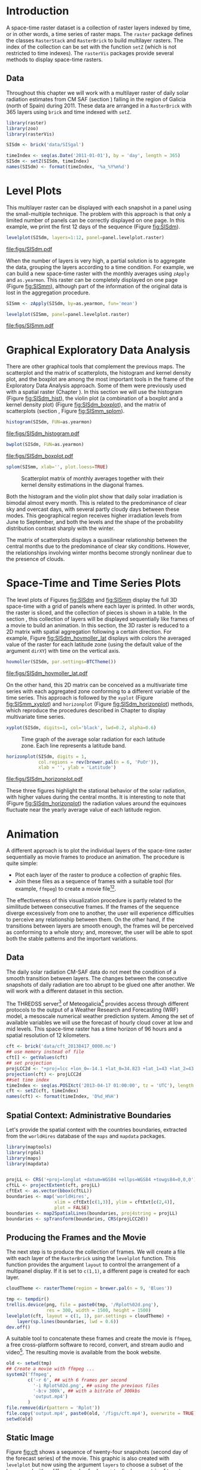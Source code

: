 #+PROPERTY:  header-args :session *R* :tangle ../docs/R/rasterST.R :eval no-export
#+OPTIONS: ^:nil
#+BIND: org-export-latex-image-default-option "height=0.4\\textheight"


#+begin_src R :exports none :tangle no
setwd('~/github/bookvis')
#+end_src

#+begin_src R :exports none  
##################################################################
## Initial configuration
##################################################################
## Clone or download the repository and set the working directory
## with setwd to the folder where the repository is located.

Sys.setlocale("LC_TIME", 'C')
#+end_src

* Introduction

A space-time raster dataset is a collection of raster layers indexed
by time, or in other words, a time series of raster maps. The =raster=
package defines the classes =RasterStack= and =RasterBrick= to build
multilayer rasters. The index of the collection can be set with the
function =setZ= (which is not restricted to time indexes). The
=rasterVis= packages provide several methods to display space-time
rasters.

** Data
#+begin_src R :exports none 
##################################################################
## CMSAF Data
##################################################################
#+end_src

Throughout this chapter we will work with a multilayer raster of daily
solar radiation estimates from CM SAF (section \ref{sec:CMSAF}) falling in
the region of Galicia (north of Spain) during 2011. These data are
arranged in a =RasterBrick= with 365 layers using =brick= and time
indexed with =setZ=.

#+INDEX: Packages!raster@\texttt{raster}
#+INDEX: Packages!zoo@\texttt{zoo}
#+INDEX: Packages!rasterVis@\texttt{rasterVis}
#+INDEX: setZ@\texttt{setZ}

#+begin_src R 
library(raster)
library(zoo)
library(rasterVis)

SISdm <- brick('data/SISgal')

timeIndex <- seq(as.Date('2011-01-01'), by = 'day', length = 365)
SISdm <- setZ(SISdm, timeIndex)
names(SISdm) <- format(timeIndex, '%a_%Y%m%d')
#+end_src

* Level Plots

#+begin_src R :exports none
##################################################################
## Levelplot
##################################################################
#+end_src
This multilayer raster can be displayed with each snapshot in a
panel using the small-multiple technique. The problem with this
approach is that only a limited number of panels can be correctly
displayed on one page. In this example, we print the first 12
days of the sequence (Figure [[fig:SISdm]]).

#+INDEX: levelplot@\texttt{levelplot}

#+begin_src R :results output graphics :exports both :file figs/SISdm.pdf
levelplot(SISdm, layers=1:12, panel=panel.levelplot.raster)
#+end_src

#+CAPTION: Level plot of daily averages of solar radiation.
#+LABEL: fig:SISdm
#+RESULTS:
[[file:figs/SISdm.pdf]]

When the number of layers is very high, a partial solution is to
aggregate the data, grouping the layers according to a time
condition. For example, we can build a new space-time raster with
the monthly averages using =zApply= and =as.yearmon=. This raster
can be completely displayed on one page (Figure [[fig:SISmm]]),
although part of the information of the original data is lost in
the aggregation procedure.

#+INDEX: zApply@\texttt{zApply}

#+begin_src R 
SISmm <- zApply(SISdm, by=as.yearmon, fun='mean')
#+end_src

#+begin_src R :results output graphics :exports both :file figs/SISmm.pdf
levelplot(SISmm, panel=panel.levelplot.raster)
#+end_src

#+CAPTION: Level plot of monthly averages of solar radiation.
#+LABEL: fig:SISmm
#+RESULTS:
[[file:figs/SISmm.pdf]]

* Graphical Exploratory Data Analysis

#+begin_src R :exports none
##################################################################
## Exploratory graphics
##################################################################
#+end_src
There are other graphical tools that complement the previous maps. The
scatterplot and the matrix of scatterplots, the histogram and kernel
density plot, and the boxplot are among the most important tools in
the frame of the Exploratory Data Analysis approach. Some of them were
previously used with a spatial raster (Chapter \ref{cha:raster}). In
this section we will use the histogram (Figure [[fig:SISdm_hist]]),
the violin plot (a combination of a boxplot and a kernel density plot)
(Figure [[fig:SISdm_boxplot]]), and the matrix of scatterplots
(section \ref{SEC:groupVariable}, Figure [[fig:SISmm_splom]]).

#+INDEX: histogram@\texttt{histogram}

#+begin_src R :results output graphics :exports both :file figs/SISdm_histogram.pdf
histogram(SISdm, FUN=as.yearmon)
#+end_src

#+CAPTION: Histogram of monthly distribution of solar radiation.
#+LABEL: fig:SISdm_hist
#+RESULTS:
[[file:figs/SISdm_histogram.pdf]]


#+INDEX: bwplot@\texttt{bwplot}

#+begin_src R :results output graphics :exports both :file figs/SISdm_boxplot.pdf
bwplot(SISdm, FUN=as.yearmon)
#+end_src

#+CAPTION: Violin plot of monthly distribution of solar radiation.
#+LABEL: fig:SISdm_boxplot
#+RESULTS:
[[file:figs/SISdm_boxplot.pdf]]

#+INDEX: splom@\texttt{splom}

#+begin_src R :results output graphics :exports both :file figs/SISmm_splom.png :width 4000 :height 4000 :res 600
splom(SISmm, xlab='', plot.loess=TRUE)
#+end_src

#+CAPTION: Scatterplot matrix of monthly averages together with their kernel density estimations in the diagonal frames.
#+LABEL: fig:SISmm_splom
#+RESULTS:
[[file:figs/SISmm_splom.png]]


Both the histogram and the violin plot show that daily solar
irradiation is bimodal almost every month. This is related to the
predominance of clear sky and overcast days, with several partly
cloudy days between these modes. This geographical region receives
higher irradiation levels from June to September, and both the levels
and the shape of the probability distribution contrast sharply with
the winter.

The matrix of scatterplots displays a quasilinear relationship
between the central months due to the predominance of clear sky
conditions. However, the relationships involving winter months become
strongly nonlinear due to the presence of clouds.

* Space-Time and Time Series Plots
#+begin_src R :exports none
##################################################################
## Space-time and time series plots
##################################################################
#+end_src

The level plots of Figures [[fig:SISdm]] and [[fig:SISmm]]
display the full 3D space-time with a grid of panels where each layer
is printed. In other words, the raster is sliced, and the collection of
pieces is shown in a table. In the section \ref{sec:animationST}, this
collection of layers will be displayed sequentially like frames of a
movie to build an animation. In this section, the 3D raster is reduced
to a 2D matrix with spatial aggregation following a certain
direction. For example, Figure [[fig:SISdm_hovmoller_lat]]
displays with colors the averaged value of the raster for each
latitude zone (using the default value of the argument =dirXY=) with
time on the vertical axis.

#+INDEX: hovmoller@\texttt{hovmoller}

#+begin_src R :results output graphics :exports both :file figs/SISdm_hovmoller_lat.pdf
hovmoller(SISdm, par.settings=BTCTheme())
#+end_src

#+CAPTION: Hovmöller graphic displaying the time evolution of the average solar radiation for each latitude zone.
#+LABEL: fig:SISdm_hovmoller_lat
#+RESULTS:
[[file:figs/SISdm_hovmoller_lat.pdf]]

On the other hand, this 2D matrix can be conceived as a multivariate
time series with each aggregated zone conforming to a different variable of
the time series. This approach is followed by the =xyplot= (Figure
[[fig:SISmm_xyplot]]) and =horizonplot= (Figure [[fig:SISdm_horizonplot]])
methods, which reproduce the procedures described in Chapter
\ref{cha:timeHorizontalAxis} to display multivariate time series.

#+INDEX: xyplot@\texttt{xyplot}

#+begin_src R :results output graphics :exports both :file figs/SISmm_xyplot.png :width 2000 :height 2000 :res 300
xyplot(SISdm, digits=1, col='black', lwd=0.2, alpha=0.6)
#+end_src

#+CAPTION: Time graph of the average solar radiation for each latitude zone. Each line represents a latitude band.
#+LABEL: fig:SISmm_xyplot
#+RESULTS:
[[file:figs/SISmm_xyplot.png]]

#+INDEX: horizonplot@\texttt{horizonplot}

#+begin_src R :results output graphics :exports both :file figs/SISdm_horizonplot.pdf
horizonplot(SISdm, digits = 1,
            col.regions = rev(brewer.pal(n = 6, 'PuOr')),
            xlab = '', ylab = 'Latitude')
#+end_src

#+CAPTION: Horizon graph of the average solar radiation for each latitude zone.
#+LABEL: fig:SISdm_horizonplot
#+RESULTS:
[[file:figs/SISdm_horizonplot.pdf]]

These three figures highlight the stational behavior of the solar
radiation, with higher values during the central months. It is
interesting to note that (Figure [[fig:SISdm_horizonplot]]) the
radiation values around the equinoxes fluctuate near the yearly
average value of each latitude region.

* Animation
\label{sec:animationST}

#+begin_src R :exports none
##################################################################
## Animation
##################################################################
#+end_src


A different approach is to plot the individual layers of the
space-time raster sequentially as movie frames to produce an
animation. The procedure is quite simple:
- Plot each layer of the raster to produce a collection of graphic
  files.
- Join these files as a sequence of frames with a suitable tool (for
  example, =ffmpeg=) to create a movie file[fn:3][fn:4].


The effectiveness of this visualization procedure is partly related to
the similitude between consecutive frames. If the frames of the
sequence diverge excessively from one to another, the user will
experience difficulties to perceive any relationship between them. On
the other hand, if the transitions between layers are smooth enough,
the frames will be perceived as conforming to a whole story; and,
moreover, the user will be able to spot both the stable patterns and
the important variations.

** Data
#+begin_src R :exports none
##################################################################
## Data
##################################################################
#+end_src
The daily solar radiation CM-SAF data do not meet the condition of
a smooth transition between layers. The changes between the consecutive
snapshots of daily radiation are too abrupt to be glued one after
another. We will work with a different dataset in this section.

The THREDSS server[fn:1] of Meteogalicia[fn:2] provides access
through different protocols to the output of a Weather Research
and Forecasting (WRF) model, a mesoscale numerical weather
prediction system. Among the set of available variables we will
use the forecast of hourly cloud cover at low and mid levels. This
space-time raster has a time horizon of 96 hours and a spatial
resolution of 12 kilometers.

#+begin_src R
cft <- brick('data/cft_20130417_0000.nc')
## use memory instead of file
cft[] <- getValues(cft)
## set projection
projLCC2d <- "+proj=lcc +lon_0=-14.1 +lat_0=34.823 +lat_1=43 +lat_2=43 +x_0=536402.3 +y_0=-18558.61 +units=km +ellps=WGS84"
projection(cft) <- projLCC2d
##set time index
timeIndex <- seq(as.POSIXct('2013-04-17 01:00:00', tz = 'UTC'), length = 96, by = 'hour')
cft <- setZ(cft, timeIndex)
names(cft) <- format(timeIndex, 'D%d_H%H')
#+end_src


** Spatial Context: Administrative Boundaries
#+begin_src R :exports none
##################################################################
## Spatial context: administrative boundaries
##################################################################
#+end_src
Let's provide the spatial context with the countries
boundaries, extracted from the =worldHires= database of the =maps=
and =mapdata= packages.

#+INDEX: Packages!maptools@\texttt{maptools}
#+INDEX: Packages!mapdata@\texttt{mapdata}
#+INDEX: Packages!maps@\texttt{maps}
#+INDEX: Packages!rgdal@\texttt{rgdal}
#+INDEX: map2SpatialLines@\texttt{map2SpatialLines}
#+INDEX: spTransform@\texttt{spTransform}

#+begin_src R 
library(maptools)
library(rgdal)
library(maps)
library(mapdata)


projLL <- CRS('+proj=longlat +datum=WGS84 +ellps=WGS84 +towgs84=0,0,0')
cftLL <- projectExtent(cft, projLL)
cftExt <- as.vector(bbox(cftLL))
boundaries <- map('worldHires',
                  xlim = cftExt[c(1,3)], ylim = cftExt[c(2,4)],
                  plot = FALSE)
boundaries <- map2SpatialLines(boundaries, proj4string = projLL)
boundaries <- spTransform(boundaries, CRS(projLCC2d))
#+end_src

#+RESULTS:

** Producing the Frames and the Movie
#+begin_src R :exports none
##################################################################
## Producing frames and movie
##################################################################
#+end_src
The next step is to produce the collection of frames. We will create a
file with each layer of the =RasterBrick= using the =levelplot=
function. This function provides the argument =layout= to control the
arrangement of a multipanel display. If it is set to =c(1,1)=, a
different page is created for each layer.

#+INDEX: brewer.pal@\texttt{brewer.pal}

#+begin_src R 
cloudTheme <- rasterTheme(region = brewer.pal(n = 9, 'Blues'))
#+end_src

#+INDEX: levelplot@\texttt{levelplot}

#+begin_src R :eval no-export
tmp <- tempdir()
trellis.device(png, file = paste0(tmp, '/Rplot%02d.png'),
               res = 300, width = 1500, height = 1500)
levelplot(cft, layout = c(1, 1), par.settings = cloudTheme) +
    layer(sp.lines(boundaries, lwd = 0.6))
dev.off()
#+end_src

A suitable tool to concatenate these frames and create the movie is
=ffmpeg=, a free cross-platform software to record, convert, and stream
audio and video[fn:5]. The resulting movie is available from the book
website.

#+INDEX: ffmpeg@\texttt{ffmpeg}

#+begin_src R :eval no-export
old <- setwd(tmp)
## Create a movie with ffmpeg ...  
system2('ffmpeg',
        c('-r 6', ## with 6 frames per second
          '-i Rplot%02d.png', ## using the previous files
          '-b:v 300k', ## with a bitrate of 300kbs
          'output.mp4')
        )
file.remove(dir(pattern = 'Rplot'))
file.copy('output.mp4', paste0(old, '/figs/cft.mp4'), overwrite = TRUE)
setwd(old)
#+end_src

** Static Image
#+begin_src R :exports none
##################################################################
## Static image
##################################################################
#+end_src
Figure [[fig:cft]] shows a sequence of twenty-four snapshots (second day
of the forecast series) of the movie. This graphic is also created
with =levelplot= but now using the argument =layers= to choose a
subset of the layers, and with a different value for =layout= to
display a matrix of twenty-four panels.
#+begin_src R :results output graphics :exports both :file figs/cft.pdf
levelplot(cft, layers = 25:48, layout = c(6, 4),
          par.settings = cloudTheme,
          names.attr = paste0(sprintf('%02d', 1:24), 'h'),
          panel = panel.levelplot.raster) +
    layer(sp.lines(boundaries, lwd = 0.6))
#+end_src

#+CAPTION: Forecast of hourly cloud cover at low and mid levels.
#+LABEL: fig:cft
#+RESULTS:
[[file:figs/cft.pdf]]

The movie and the static image are complementary tools and should be
used together. Watching the movie you will perceive the cloud transit
from Galicia to the Pyrenees gradually dissolving over the Cantabrian
region. On the other hand, with Figure [[fig:cft]] you can locate the
position of a group of clouds in a certain hour and simultaneously
observe the relationship of that position with the evolution during
that period. With the movie you will concentrate your attention on the
movement. With small multiple pictures, your focus will be on
positions and relations. You should use both graphical tools to grasp
the entire 3D dataset.

# #+begin_src sh :results silent :exports none
#   mogrify -density 200 -format png figs/*.pdf 
# #+end_src

* rgl

#+begin_src R
library(rgl)
library(magick)

lat <- seq(-90,90, len=100)*pi/180
long <- seq(-180, 180, len=100)*pi/180

r <- 6378.1 # radius of Earth in km
x <- outer(long, lat, FUN=function(x, y) r*cos(y)*cos(x))
y <- outer(long, lat, FUN=function(x, y) r*cos(y)*sin(x))
z <- outer(long, lat, FUN=function(x, y) r*sin(y))

open3d()
bg3d('black')
#+end_src

#+begin_src R
## 'http://eoimages.gsfc.nasa.gov/images/imagerecords/79000/79765/dnb_land_ocean_ice.2012.3600x1800_geo.tif'
earth <- surface3d(-x, -z, y,
                   texture="nightLightsHR.png", ## max 8192x8192; sólo PNG!
                   specular="black", col='white')
                 ## normal_x=-x, normal_y=-z, normal_z=y)
#+end_src

#+begin_src R
writeWebGL('nightLights', width=1000)
#+end_src

#+begin_src R
library(XML)

geocode <- function(city){
  urlOSM <- paste('http://nominatim.openstreetmap.org/search?city=',
                  city, '&format=xml', sep='')
  xmlOSM <- xmlParse(urlOSM)
  cityOSM <- getNodeSet(xmlOSM, '//place')[[1]] ##sólo cojo el primer resultado
  lon <- xmlGetAttr(cityOSM, 'lon')
  lat <- xmlGetAttr(cityOSM, 'lat')
  as.numeric(c(lon, lat))
  }

cities <- c('Madrid', 'Tokyo', 'Sidney', 'Sao Paulo', 'New York')
points <- t(sapply(cities, geocode))
row.names(points) <- NULL
#+end_src

#+begin_src R
library(geosphere)

zoomIn <- seq(.3, .1, length=100)
zoomOut <- seq(.1, .3, length=100)

route <- data.frame(lon=points[1,1], lat=points[1,2], zoom=zoomIn, name=cities[1], action='arrive')

for (i in 1:(nrow(points)-1)){
  p1 <- points[i,]
  p2 <- points[i+1,]

  routePart <- gcIntermediate(p1, p2, n=100)
  routePart <- data.frame(routePart)
  routePart$zoom <- .3
  routePart$name <- ''
  routePart$action <- 'travel'

  departure <- data.frame(lon=p1[1], lat=p1[2],  zoom=zoomOut, name=cities[i], action='depart')
  arrival <- data.frame(lon=p2[1], lat=p2[2], zoom=zoomIn, name=cities[i+1], action='arrive')
  routePart <- rbind(departure, routePart, arrival)
  route <- rbind(route, routePart)
  }
route <- rbind(route, data.frame(lon=points[i+1,1], lat=points[i+1,2],
                                 zoom=zoomOut, name=cities[i+1], action='depart'))
#+end_src

#+begin_src R
travel <- function(tt){
  point <- route[tt,]
  rgl.viewpoint(theta=-90+point$lon, phi=point$lat, zoom=point$zoom)
}
#+end_src

#+begin_src R
movie3d(travel, duration=nrow(route), startTime=1, fps=1, type='mp4', clean=FALSE)
#+end_src
* Footnotes

[fn:1] http://mandeo.meteogalicia.es/thredds/catalogos/WRF_2D/catalog.html

[fn:2] http://www.meteogalicia.es

[fn:3] The =animation= package \cite{Xie2013} defines several functions to wrap =ffmpeg= and =convert= from ImageMagick.

[fn:4] An alternative method is the LaTeX animate package, which
    provides an interface to create portable JavaScript-driven PDF
    animations from rasterized image files.

[fn:5] http://www.ffmpeg.org/


